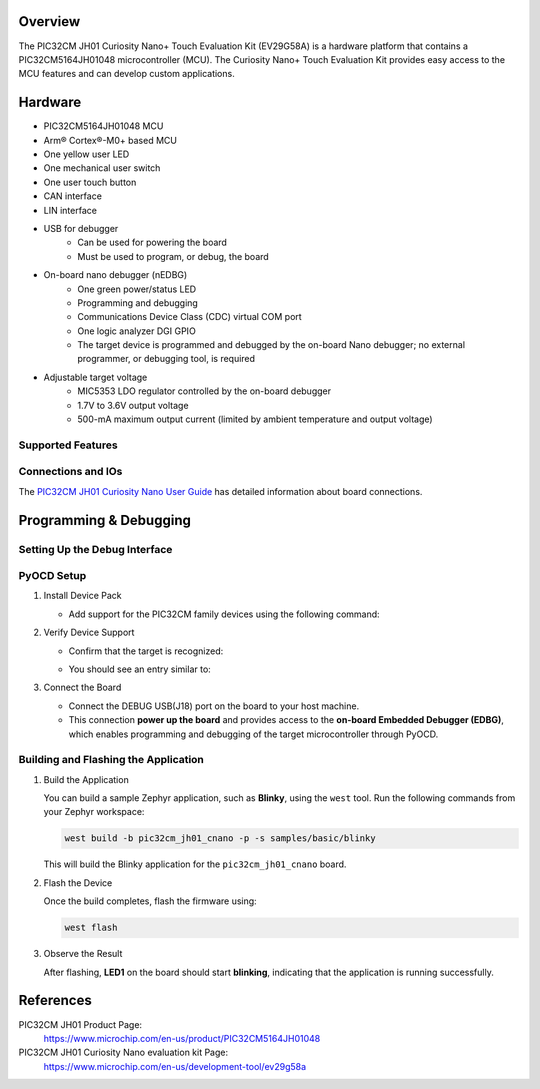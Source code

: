 .. zephyr:board:: pic32cm_jh01_cnano

Overview
********

The PIC32CM JH01 Curiosity Nano+ Touch Evaluation Kit (EV29G58A) is
a hardware platform that contains a PIC32CM5164JH01048 microcontroller (MCU).
The Curiosity Nano+ Touch Evaluation Kit provides easy access
to the MCU features and can develop custom applications.

Hardware
********

- PIC32CM5164JH01048 MCU
- Arm® Cortex®-M0+ based MCU
- One yellow user LED
- One mechanical user switch
- One user touch button
- CAN interface
- LIN interface
- USB for debugger
   - Can be used for powering the board
   - Must be used to program, or debug, the board
- On-board nano debugger (nEDBG)
   - One green power/status LED
   - Programming and debugging
   - Communications Device Class (CDC) virtual COM port
   - One logic analyzer DGI GPIO
   - The target device is programmed and debugged by the on-board Nano
     debugger; no external programmer, or debugging tool, is required
- Adjustable target voltage
   - MIC5353 LDO regulator controlled by the on-board debugger
   - 1.7V to 3.6V output voltage
   - 500-mA maximum output current (limited by ambient
     temperature and output voltage)

Supported Features
==================

.. zephyr:board-supported-hw::

Connections and IOs
===================

The `PIC32CM JH01 Curiosity Nano User Guide`_ has detailed information about board connections.

Programming & Debugging
***********************

.. zephyr:board-supported-runners::

Setting Up the Debug Interface
==============================

PyOCD Setup
===========

1. Install Device Pack

   - Add support for the PIC32CM family devices using the following command:

   .. code-block:: console
      pyocd pack install pic32cm
2. Verify Device Support

   - Confirm that the target is recognized:

   .. code-block:: console
      pyocd list --targets
   - You should see an entry similar to:

   .. code-block:: text
      pic32cm5164jh01048        Microchip                PIC32CM5164JH01048           PIC32CM-JH   pack
3. Connect the Board

   - Connect the DEBUG USB(J18) port on the board to your host machine.
   - This connection **power up the board** and provides access to the **on-board Embedded Debugger (EDBG)**,
     which enables programming and debugging of the target microcontroller through PyOCD.

Building and Flashing the Application
=====================================

1. Build the Application

   You can build a sample Zephyr application, such as **Blinky**, using the ``west`` tool.
   Run the following commands from your Zephyr workspace:

   .. code-block:: console

      west build -b pic32cm_jh01_cnano -p -s samples/basic/blinky

   This will build the Blinky application for the ``pic32cm_jh01_cnano`` board.

2. Flash the Device

   Once the build completes, flash the firmware using:

   .. code-block:: console

      west flash

3. Observe the Result

   After flashing, **LED1** on the board should start **blinking**, indicating that the
   application is running successfully.

References
**********

PIC32CM JH01 Product Page:
    https://www.microchip.com/en-us/product/PIC32CM5164JH01048

PIC32CM JH01 Curiosity Nano evaluation kit Page:
    https://www.microchip.com/en-us/development-tool/ev29g58a

.. _PIC32CM JH01 Curiosity Nano User Guide:
    https://ww1.microchip.com/downloads/aemDocuments/documents/MCU32/ProductDocuments/UserGuides/PIC32CM-JH01-Curiosity-Nano%2B-Touch-User-Guide-DS70005552.pdf
